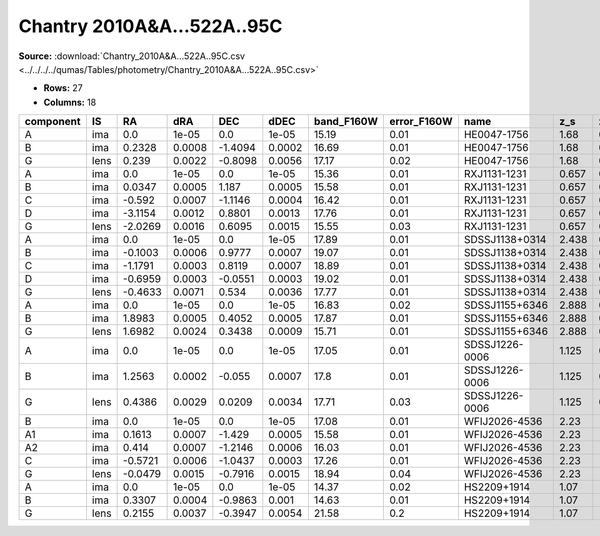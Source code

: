 Chantry 2010A&A...522A..95C
===========================

**Source:** :download:`Chantry_2010A&A...522A..95C.csv <../../../../qumas/Tables/photometry/Chantry_2010A&A...522A..95C.csv>`

- **Rows:** 27
- **Columns:** 18

+-----------+------+---------+--------+---------+--------+------------+-------------+----------------+-------+-------+---------+-----------+--------------------+-----------+------------+---------------------+-------+
| component | IS   | RA      | dRA    | DEC     | dDEC   | band_F160W | error_F160W | name           | z_s   | z_l   | ra      | dec       | photometric_system | Telescope | instrument | Bibcode             | notes |
+===========+======+=========+========+=========+========+============+=============+================+=======+=======+=========+===========+====================+===========+============+=====================+=======+
| A         | ima  | 0.0     | 1e-05  | 0.0     | 1e-05  | 15.19      | 0.01        | HE0047-1756    | 1.68  | 0.407 | 12.6159 | -17.6691  | Vega               | HST       | NIC2       | 2010A&A...522A..95C |       |
+-----------+------+---------+--------+---------+--------+------------+-------------+----------------+-------+-------+---------+-----------+--------------------+-----------+------------+---------------------+-------+
| B         | ima  | 0.2328  | 0.0008 | -1.4094 | 0.0002 | 16.69      | 0.01        | HE0047-1756    | 1.68  | 0.407 | 12.6159 | -17.6691  | Vega               | HST       | NIC2       | 2010A&A...522A..95C |       |
+-----------+------+---------+--------+---------+--------+------------+-------------+----------------+-------+-------+---------+-----------+--------------------+-----------+------------+---------------------+-------+
| G         | lens | 0.239   | 0.0022 | -0.8098 | 0.0056 | 17.17      | 0.02        | HE0047-1756    | 1.68  | 0.407 | 12.6159 | -17.6691  | Vega               | HST       | NIC2       | 2010A&A...522A..95C |       |
+-----------+------+---------+--------+---------+--------+------------+-------------+----------------+-------+-------+---------+-----------+--------------------+-----------+------------+---------------------+-------+
| A         | ima  | 0.0     | 1e-05  | 0.0     | 1e-05  | 15.36      | 0.01        | RXJ1131-1231   | 0.657 | 0.295 | 172.981 | -12.5319  | Vega               | HST       | NIC2       | 2010A&A...522A..95C |       |
+-----------+------+---------+--------+---------+--------+------------+-------------+----------------+-------+-------+---------+-----------+--------------------+-----------+------------+---------------------+-------+
| B         | ima  | 0.0347  | 0.0005 | 1.187   | 0.0005 | 15.58      | 0.01        | RXJ1131-1231   | 0.657 | 0.295 | 172.981 | -12.5319  | Vega               | HST       | NIC2       | 2010A&A...522A..95C |       |
+-----------+------+---------+--------+---------+--------+------------+-------------+----------------+-------+-------+---------+-----------+--------------------+-----------+------------+---------------------+-------+
| C         | ima  | -0.592  | 0.0007 | -1.1146 | 0.0004 | 16.42      | 0.01        | RXJ1131-1231   | 0.657 | 0.295 | 172.981 | -12.5319  | Vega               | HST       | NIC2       | 2010A&A...522A..95C |       |
+-----------+------+---------+--------+---------+--------+------------+-------------+----------------+-------+-------+---------+-----------+--------------------+-----------+------------+---------------------+-------+
| D         | ima  | -3.1154 | 0.0012 | 0.8801  | 0.0013 | 17.76      | 0.01        | RXJ1131-1231   | 0.657 | 0.295 | 172.981 | -12.5319  | Vega               | HST       | NIC2       | 2010A&A...522A..95C |       |
+-----------+------+---------+--------+---------+--------+------------+-------------+----------------+-------+-------+---------+-----------+--------------------+-----------+------------+---------------------+-------+
| G         | lens | -2.0269 | 0.0016 | 0.6095  | 0.0015 | 15.55      | 0.03        | RXJ1131-1231   | 0.657 | 0.295 | 172.981 | -12.5319  | Vega               | HST       | NIC2       | 2010A&A...522A..95C |       |
+-----------+------+---------+--------+---------+--------+------------+-------------+----------------+-------+-------+---------+-----------+--------------------+-----------+------------+---------------------+-------+
| A         | ima  | 0.0     | 1e-05  | 0.0     | 1e-05  | 17.89      | 0.01        | SDSSJ1138+0314 | 2.438 | 0.445 | 174.515 | 3.24944   | Vega               | HST       | NIC2       | 2010A&A...522A..95C |       |
+-----------+------+---------+--------+---------+--------+------------+-------------+----------------+-------+-------+---------+-----------+--------------------+-----------+------------+---------------------+-------+
| B         | ima  | -0.1003 | 0.0006 | 0.9777  | 0.0007 | 19.07      | 0.01        | SDSSJ1138+0314 | 2.438 | 0.445 | 174.515 | 3.24944   | Vega               | HST       | NIC2       | 2010A&A...522A..95C |       |
+-----------+------+---------+--------+---------+--------+------------+-------------+----------------+-------+-------+---------+-----------+--------------------+-----------+------------+---------------------+-------+
| C         | ima  | -1.1791 | 0.0003 | 0.8119  | 0.0007 | 18.89      | 0.01        | SDSSJ1138+0314 | 2.438 | 0.445 | 174.515 | 3.24944   | Vega               | HST       | NIC2       | 2010A&A...522A..95C |       |
+-----------+------+---------+--------+---------+--------+------------+-------------+----------------+-------+-------+---------+-----------+--------------------+-----------+------------+---------------------+-------+
| D         | ima  | -0.6959 | 0.0003 | -0.0551 | 0.0003 | 19.02      | 0.01        | SDSSJ1138+0314 | 2.438 | 0.445 | 174.515 | 3.24944   | Vega               | HST       | NIC2       | 2010A&A...522A..95C |       |
+-----------+------+---------+--------+---------+--------+------------+-------------+----------------+-------+-------+---------+-----------+--------------------+-----------+------------+---------------------+-------+
| G         | lens | -0.4633 | 0.0071 | 0.534   | 0.0036 | 17.77      | 0.01        | SDSSJ1138+0314 | 2.438 | 0.445 | 174.515 | 3.24944   | Vega               | HST       | NIC2       | 2010A&A...522A..95C |       |
+-----------+------+---------+--------+---------+--------+------------+-------------+----------------+-------+-------+---------+-----------+--------------------+-----------+------------+---------------------+-------+
| A         | ima  | 0.0     | 1e-05  | 0.0     | 1e-05  | 16.83      | 0.02        | SDSSJ1155+6346 | 2.888 | 0.176 | 178.822 | 63.7728   | Vega               | HST       | NIC2       | 2010A&A...522A..95C |       |
+-----------+------+---------+--------+---------+--------+------------+-------------+----------------+-------+-------+---------+-----------+--------------------+-----------+------------+---------------------+-------+
| B         | ima  | 1.8983  | 0.0005 | 0.4052  | 0.0005 | 17.87      | 0.01        | SDSSJ1155+6346 | 2.888 | 0.176 | 178.822 | 63.7728   | Vega               | HST       | NIC2       | 2010A&A...522A..95C |       |
+-----------+------+---------+--------+---------+--------+------------+-------------+----------------+-------+-------+---------+-----------+--------------------+-----------+------------+---------------------+-------+
| G         | lens | 1.6982  | 0.0024 | 0.3438  | 0.0009 | 15.71      | 0.01        | SDSSJ1155+6346 | 2.888 | 0.176 | 178.822 | 63.7728   | Vega               | HST       | NIC2       | 2010A&A...522A..95C |       |
+-----------+------+---------+--------+---------+--------+------------+-------------+----------------+-------+-------+---------+-----------+--------------------+-----------+------------+---------------------+-------+
| A         | ima  | 0.0     | 1e-05  | 0.0     | 1e-05  | 17.05      | 0.01        | SDSSJ1226-0006 | 1.125 | 0.516 | 186.533 | -0.100608 | Vega               | HST       | NIC2       | 2010A&A...522A..95C |       |
+-----------+------+---------+--------+---------+--------+------------+-------------+----------------+-------+-------+---------+-----------+--------------------+-----------+------------+---------------------+-------+
| B         | ima  | 1.2563  | 0.0002 | -0.055  | 0.0007 | 17.8       | 0.01        | SDSSJ1226-0006 | 1.125 | 0.516 | 186.533 | -0.100608 | Vega               | HST       | NIC2       | 2010A&A...522A..95C |       |
+-----------+------+---------+--------+---------+--------+------------+-------------+----------------+-------+-------+---------+-----------+--------------------+-----------+------------+---------------------+-------+
| G         | lens | 0.4386  | 0.0029 | 0.0209  | 0.0034 | 17.71      | 0.03        | SDSSJ1226-0006 | 1.125 | 0.516 | 186.533 | -0.100608 | Vega               | HST       | NIC2       | 2010A&A...522A..95C |       |
+-----------+------+---------+--------+---------+--------+------------+-------------+----------------+-------+-------+---------+-----------+--------------------+-----------+------------+---------------------+-------+
| B         | ima  | 0.0     | 1e-05  | 0.0     | 1e-05  | 17.08      | 0.01        | WFIJ2026-4536  | 2.23  |       | 306.543 | -45.6075  | Vega               | HST       | NIC2       | 2010A&A...522A..95C |       |
+-----------+------+---------+--------+---------+--------+------------+-------------+----------------+-------+-------+---------+-----------+--------------------+-----------+------------+---------------------+-------+
| A1        | ima  | 0.1613  | 0.0007 | -1.429  | 0.0005 | 15.58      | 0.01        | WFIJ2026-4536  | 2.23  |       | 306.543 | -45.6075  | Vega               | HST       | NIC2       | 2010A&A...522A..95C |       |
+-----------+------+---------+--------+---------+--------+------------+-------------+----------------+-------+-------+---------+-----------+--------------------+-----------+------------+---------------------+-------+
| A2        | ima  | 0.414   | 0.0007 | -1.2146 | 0.0006 | 16.03      | 0.01        | WFIJ2026-4536  | 2.23  |       | 306.543 | -45.6075  | Vega               | HST       | NIC2       | 2010A&A...522A..95C |       |
+-----------+------+---------+--------+---------+--------+------------+-------------+----------------+-------+-------+---------+-----------+--------------------+-----------+------------+---------------------+-------+
| C         | ima  | -0.5721 | 0.0006 | -1.0437 | 0.0003 | 17.26      | 0.01        | WFIJ2026-4536  | 2.23  |       | 306.543 | -45.6075  | Vega               | HST       | NIC2       | 2010A&A...522A..95C |       |
+-----------+------+---------+--------+---------+--------+------------+-------------+----------------+-------+-------+---------+-----------+--------------------+-----------+------------+---------------------+-------+
| G         | lens | -0.0479 | 0.0015 | -0.7916 | 0.0015 | 18.94      | 0.04        | WFIJ2026-4536  | 2.23  |       | 306.543 | -45.6075  | Vega               | HST       | NIC2       | 2010A&A...522A..95C |       |
+-----------+------+---------+--------+---------+--------+------------+-------------+----------------+-------+-------+---------+-----------+--------------------+-----------+------------+---------------------+-------+
| A         | ima  | 0.0     | 1e-05  | 0.0     | 1e-05  | 14.37      | 0.02        | HS2209+1914    | 1.07  |       | 332.876 | 19.4867   | Vega               | HST       | NIC2       | 2010A&A...522A..95C |       |
+-----------+------+---------+--------+---------+--------+------------+-------------+----------------+-------+-------+---------+-----------+--------------------+-----------+------------+---------------------+-------+
| B         | ima  | 0.3307  | 0.0004 | -0.9863 | 0.001  | 14.63      | 0.01        | HS2209+1914    | 1.07  |       | 332.876 | 19.4867   | Vega               | HST       | NIC2       | 2010A&A...522A..95C |       |
+-----------+------+---------+--------+---------+--------+------------+-------------+----------------+-------+-------+---------+-----------+--------------------+-----------+------------+---------------------+-------+
| G         | lens | 0.2155  | 0.0037 | -0.3947 | 0.0054 | 21.58      | 0.2         | HS2209+1914    | 1.07  |       | 332.876 | 19.4867   | Vega               | HST       | NIC2       | 2010A&A...522A..95C |       |
+-----------+------+---------+--------+---------+--------+------------+-------------+----------------+-------+-------+---------+-----------+--------------------+-----------+------------+---------------------+-------+

